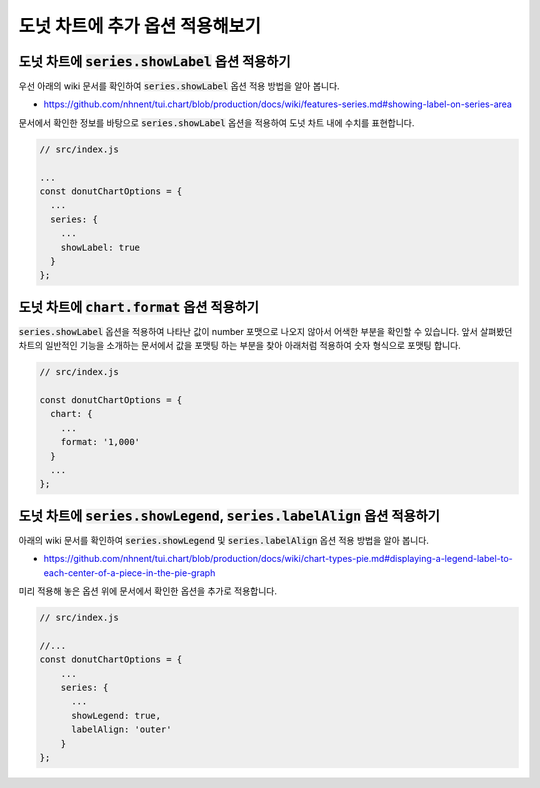 ###################
도넛 차트에 추가 옵션 적용해보기
###################



도넛 차트에 :code:`series.showLabel` 옵션 적용하기
=====================

우선 아래의 wiki 문서를 확인하여 :code:`series.showLabel` 옵션 적용 방법을 알아 봅니다.

- https://github.com/nhnent/tui.chart/blob/production/docs/wiki/features-series.md#showing-label-on-series-area

문서에서 확인한 정보를 바탕으로 :code:`series.showLabel` 옵션을 적용하여 도넛 차트 내에 수치를 표현합니다.

.. code-block:: javascript

  // src/index.js

  ...
  const donutChartOptions = {
    ...
    series: {
      ...
      showLabel: true
    }
  };


도넛 차트에 :code:`chart.format` 옵션 적용하기
=====================

:code:`series.showLabel` 옵션을 적용하여 나타난 값이 number 포맷으로 나오지 않아서 어색한 부분을 확인할 수 있습니다.
앞서 살펴봤던 차트의 일반적인 기능을 소개하는 문서에서 값을 포맷팅 하는 부분을 찾아 아래처럼 적용하여 숫자 형식으로 포맷팅 합니다.

.. code-block:: javascript

  // src/index.js

  const donutChartOptions = {
    chart: {
      ...
      format: '1,000'
    }
    ...
  };



도넛 차트에 :code:`series.showLegend`, :code:`series.labelAlign` 옵션 적용하기
=====================

아래의 wiki 문서를 확인하여 :code:`series.showLegend` 및 :code:`series.labelAlign` 옵션 적용 방법을 알아 봅니다.

- https://github.com/nhnent/tui.chart/blob/production/docs/wiki/chart-types-pie.md#displaying-a-legend-label-to-each-center-of-a-piece-in-the-pie-graph


미리 적용해 놓은 옵션 위에 문서에서 확인한 옵션을 추가로 적용합니다.

.. code-block:: javascript

  // src/index.js

  //...
  const donutChartOptions = {
      ...
      series: {
        ...
        showLegend: true,
        labelAlign: 'outer'
      }
  };

